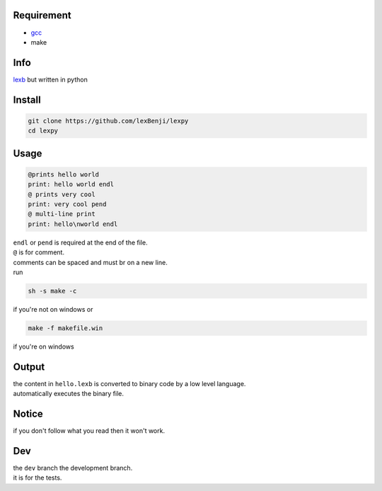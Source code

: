 Requirement
===========

- `gcc <https://gcc.gnu.org/installation>`_
- make

Info
====

`lexb <https://github.com/lexBenji/lexb>`_ but written in python

Install
=======

.. code:: sh

   git clone https://github.com/lexBenji/lexpy
   cd lexpy

Usage
=====

.. code:: c

   @prints hello world
   print: hello world endl
   @ prints very cool
   print: very cool pend
   @ multi-line print
   print: hello\nworld endl

| ``endl`` or ``pend`` is required at the end of the file.
| ``@`` is for comment.
| comments can be spaced and must br on a new line.
| run

.. code:: sh

   sh -s make -c

if you're not on windows or

.. code:: sh

   make -f makefile.win

if you're on windows

Output
======

| the content in ``hello.lexb`` is converted to binary code by a low level language.
| automatically executes the binary file.

Notice
======

if you don't follow what you read then it won't work.

Dev
===

| the ``dev`` branch the development branch.
| it is for the tests.
